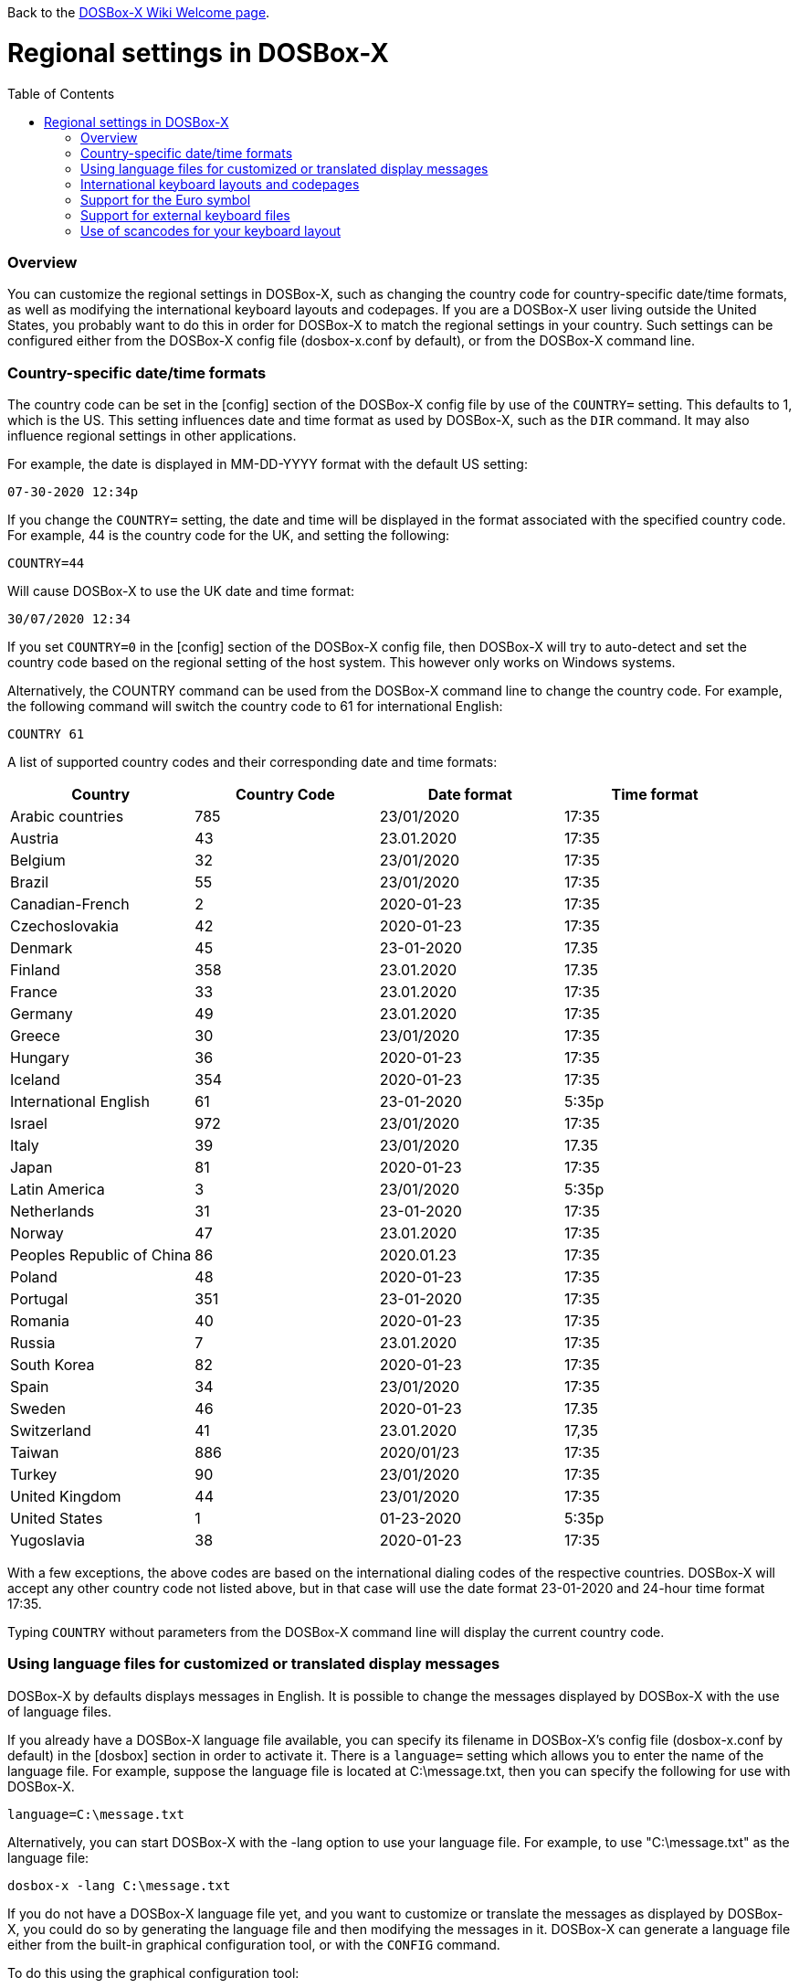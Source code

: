 :toc: macro

Back to the link:Home[DOSBox-X Wiki Welcome page].

# Regional settings in DOSBox-X

toc::[]

### Overview

You can customize the regional settings in DOSBox-X, such as changing the country code for country-specific date/time formats, as well as modifying the international keyboard layouts and codepages. If you are a DOSBox-X user living outside the United States, you probably want to do this in order for DOSBox-X to match the regional settings in your country. Such settings can be configured either from the DOSBox-X config file (dosbox-x.conf by default), or from the DOSBox-X command line.

### Country-specific date/time formats

The country code can be set in the [config] section of the DOSBox-X config file by use of the ``COUNTRY=`` setting. This defaults to 1, which is the US. This setting influences date and time format as used by DOSBox-X, such as the ``DIR`` command. It may also influence regional settings in other applications.

For example, the date is displayed in MM-DD-YYYY format with the default US setting:

``07-30-2020 12:34p``

If you change the ``COUNTRY=`` setting, the date and time will be displayed in the format associated with the specified country code. For example, 44 is the country code for the UK, and setting the following:

``COUNTRY=44``

Will cause DOSBox-X to use the UK date and time format:

``30/07/2020 12:34``

If you set ``COUNTRY=0`` in the [config] section of the DOSBox-X config file, then DOSBox-X will try to auto-detect and set the country code based on the regional setting of the host system. This however only works on Windows systems.

Alternatively, the COUNTRY command can be used from the DOSBox-X command line to change the country code. For example, the following command will switch the country code to 61 for international English:

``COUNTRY 61``

A list of supported country codes and their corresponding date and time formats:

|===
|Country|Country Code|Date format|Time format

|Arabic countries|785|23/01/2020|17:35
|Austria|43|23.01.2020|17:35
|Belgium|32|23/01/2020|17:35
|Brazil|55|23/01/2020|17:35
|Canadian-French|2|2020-01-23|17:35
|Czechoslovakia|42|2020-01-23|17:35
|Denmark|45|23-01-2020|17.35
|Finland|358|23.01.2020|17.35
|France|33|23.01.2020|17:35
|Germany|49|23.01.2020|17:35
|Greece|30|23/01/2020|17:35
|Hungary|36|2020-01-23|17:35
|Iceland|354|2020-01-23|17:35
|International English|61|23-01-2020|5:35p
|Israel|972|23/01/2020|17:35
|Italy|39|23/01/2020|17.35
|Japan|81|2020-01-23|17:35
|Latin America|3|23/01/2020|5:35p
|Netherlands|31|23-01-2020|17:35
|Norway|47|23.01.2020|17:35
|Peoples Republic of China|86|2020.01.23|17:35
|Poland|48|2020-01-23|17:35
|Portugal|351|23-01-2020|17:35
|Romania|40|2020-01-23|17:35
|Russia|7|23.01.2020|17:35
|South Korea|82|2020-01-23|17:35
|Spain|34|23/01/2020|17:35
|Sweden|46|2020-01-23|17.35
|Switzerland|41|23.01.2020|17,35
|Taiwan|886|2020/01/23|17:35
|Turkey|90|23/01/2020|17:35
|United Kingdom|44|23/01/2020|17:35
|United States|1|01-23-2020|5:35p
|Yugoslavia|38|2020-01-23|17:35
|===

With a few exceptions, the above codes are based on the international dialing codes of the respective countries. DOSBox-X will accept any other country code not listed above, but in that case will use the date format 23-01-2020 and 24-hour time format 17:35.

Typing ``COUNTRY`` without parameters from the DOSBox-X command line will display the current country code.

### Using language files for customized or translated display messages

DOSBox-X by defaults displays messages in English. It is possible to change the messages displayed by DOSBox-X with the use of language files.

If you already have a DOSBox-X language file available, you can specify its filename in DOSBox-X's config file (dosbox-x.conf by default) in the [dosbox] section in order to activate it. There is a ``language=`` setting which allows you to enter the name of the language file. For example, suppose the language file is located at C:\message.txt, then you can specify the following for use with DOSBox-X.

``language=C:\message.txt``

Alternatively, you can start DOSBox-X with the -lang option to use your language file. For example, to use "C:\message.txt" as the language file:

``dosbox-x -lang C:\message.txt``

If you do not have a DOSBox-X language file yet, and you want to customize or translate the messages as displayed by DOSBox-X, you could do so by generating the language file and then modifying the messages in it. DOSBox-X can generate a language file either from the built-in graphical configuration tool, or with the ``CONFIG`` command.

To do this using the graphical configuration tool:

1. Open the "Configuration tool" from the "Main" menu.
2. Select the "Configuration" menu, then click "Save Language File...".
3. Either use the default file name or enter a new file name for the language file, then click "OK". 

Alternatively, you can let DOSBox-X generate the language file with its built-in ``CONFIG`` command, via its "-wl" (or "-writelang") option. Usage:

``CONFIG -wl filename``

This command writes the current language settings to a file in a specified location. "filename" is located on the local drive, not a mounted drive in DOSBox-X. It is located in the DOSBox-X directory by default.

The language file controls all visible output of the internal commands and the internal DOS. Please read the language file that you just created from the above, and you will hopefully understand how to change it.

Once you finished the customization or translation of the language file, you can save it for use with DOSBox-X, using the instructions mentioned above.

### International keyboard layouts and codepages

The US keyboard layout is used by default in DOSBox-X with code page 437. These can be customized to use a different keyboard layout or code page for DOSBox-X.

When starting DOSBox-X on a Windows system with the default ``keyboardlayout=auto`` config setting, it will try to set the keyboard layout automatically, depending on the host OS region, for a wide range of regions. This may not necessarily match your actual keyboard, or your region may not currently be supported. In addition, the ``auto`` setting has no effect on Linux and macOS.

You can set your keyboard layout manually in the [dos] section of the dosbox-x.conf file. For instance to set a German keyboard layout you can specify ``keyboardlayout=de``. It will also automatically set a suitable codepage. 

Alternatively, the KEYB command can be used from the DOSBox-X command line to change the keyboard layout. For example:

``KEYB UK``

This command will switch the current keyboard layout to the UK keyboard layout and set code page 858. Below is a list of keyboard layouts that can be used in DOSBox, and by extension DOSBox-X.

|===
|Keboard layouts|Country usages

|us103 (us), ux103 (ux)|US, US International
|dv103 (dv), lh103 (lh), rh103 (rh)|US Dvorak, Left-Hand, Right-Hand
|sq448, sq452 (sq)|Albania
|hy|Armenia*
|az|Azerbaijan*
|by463 (bl463,by,bl)|Belarus*
|be120 (be)|Belgium
|ba234 (ba)|Bosnia & Herzegovina
|br274, br275 (br)|Brazil
|bg241, bg442 (bg)|Bulgaria
|ca58 (cf58,ca,cf), ca445 (cf445), cf501|Canada
|hr234 (hr)|Croatia
|cz243, cz|Czech Republic
|dk159 (dk)|Denmark
|ee454 (et454,ee,et)|Estonia*
|fo|Faroe Islands
|fi153 (su153,fi,su)|Finland
|fr120, fr189 (fr)|France
|ka|Georgia*
|de129 (gr129,de,gr), de453 (gr453)|Germany
|gk220 (el220), gk319 (el319,gk,el), gk459 (el459)|Greece
|hu208, hu|Hungary
|is458 (is), is161 (is197)|Iceland
|it141 (it), it142|Italy
|kk|Kazakhstan*
|ky|Kyrgyzstan*
|la171 (la)|Latin-American-Spanish
|lv, lv455|Latvia*
|lt210, lt211, lt212 (lt), lt221, lt456|Lithuania*
|mk449 (mk)|Macedonia
|mt47 (ml47), mt (ml)|Malta
|mn (mo)|Mongolia*
|nl143 (nl)|Netherlands
|no155 (no)|Norway
|ph|Philippines
|pl214, pl457 (pl)|Poland
|po163 (po)|Portugal
|ro333 (ro), ro446|Romania
|ru441 (ru), ru443|Russia
|sr118 (sr), sr450|Serbia & Montenegro
|sk245 (sk)|Slovakia
|si234 (si)|Slovenia
|es172 (sp172,es173,sp173,es,sp)|Spain
|sv153 (sv)|Sweden
|sd150 (sg150,sd,sg), sf150 (sf)|Swiss
|tm|Turkmenistan
|tr179 (tr), tr440|Turkey
|ua465 (ur465), ua (ur)|Ukraine*
|uk166 (uk), uk168|United Kingdom
|uz|Uzbekistan*
|yu234 (yu)|Yugoslavia
|===

NOTE: For using layouts marked with * you must have ten ega.cpx files (from FreeDOS) in the DOSBox-X directory. See also the "Support for external keyboard files" section below for more information about this.

Alternatively you can also specify a different codepage by adding the codepage number to the end.

``KEYB UK 850``

Most western European countries would have used codepage 850 back in the day, but DOSBox-X by default uses codepage 858, which is the same as codepage 850 with the addition of the Euro symbol. See the "Support for the Euro symbol" section below for further details.

Note that software that uses certain box drawing characters may not look 100% accurate unless codepage 437 (default US codepage) is used. But this codepage lacks many diacritic glyphs that may be needed for regional support. As such a choice may have to be made between support for those box drawing characters or diacritic glyphs.

The Japanese keyboard layout is also supported in NEC PC-98 mode. You can start DOSBox-X in PC-98 mode directly by setting ``machine=pc98`` in the [dosbox] section of the dosbox-x.conf file. DOSBox-X will use codepage 932 in this mode and support double-byte Shift-JIS characters as used in the Japanese language such as Kana and Kanji in addition to ASCII characters.

### Support for the Euro symbol

NOTE: The information in this section applies to DOSBox-X 0.83.4 and later only. It may not work in previous versions of DOSBox-X.

The Euro symbol (€) is the currency symbol introduced by the European Monetary and Currency Union, and began its use on January 1, 1999. Because the Euro symbol was introduced after Windows 95 was released to the public, most DOS versions (including all versions of MS-DOS and PC DOS up to 7.0) did not support this symbol. Back in the day codepages such as 850 and 855 were used by most European DOS users, and they did not contain the Euro symbol. DOSBox-X did support these codepages, but it also supports modified codepages with the Euro symbol enabled, such as codepage 858, which have been introduced since 1999. The modifications only apply to the Euro symbol position, so everything else remains the same.

Below is a table listing the original codepages (without the Euro symbol) and their counterparts with the Euro symbol enabled that are supported in DOSBox-X.

|===
|Original codepage|New codepage|Codepage name|Euro symbol position

|850|858|Latin 1|ASCII 213 (0xD5) 
|855|872|Cyrillic|ASCII 207 (0xCF)
|866|808|Cyrillic Russian|ASCII 253 (0xFD)
|===

DOSBox-X by default uses the new codepage with the Euro symbol enabled for the specified keyboard layout (if available), when you do not specify a codepage for it. The Euro symbol will be supported and displayed in the above-mentioned ASCII position.

It is also possible to display the Euro symbol instead of the specified ASCII character in any codepage in DOSBox-X, including the default codepage 437 and other codepages without the Euro symbol such as 850. DOSBox-X has an ``euro`` config option in the [render] section of the config file (dosbox-x.conf by default), which allows you to specify a ASCII position (between 33 and 255) for the Euro symbol to be rendered in place of the original character if you wish. For example, setting the following will allow DOSBox-X to display the Euro symbol instead of C-cedilla (Ç) in position 128.

``euro=128``

It will work even after you use the ``KEYB`` command to change the current codepage of DOSBox-X from the command line. The Euro symbol will be displayed in the specified position instead of the original character in that codepage as long as the ``euro`` setting remains active.

### Support for external keyboard files

DOSBox-X allows the use of external keyboard files for international keyboard layouts in addition to those that are already built into DOSBox-X. A list of supported keyboard layouts in DOSBox-X can be found in the "International keyboard layouts and codepages" section.

For using external keyboard files in DOSBox-X, the FreeDOS .kl files are supported (FreeDOS keyb2 keyboard layout files) as well as the FreeDOS keyboard.sys/keybrd2.sys/keybrd3.sys libraries which consist of all available .kl files.

Check out the FreeDOS website for precompiled keyboard layouts if the DOSBox-X integrated layouts do not work for some reason, or if updated or new layouts become available.

Both .CPI (MS-DOS and compatible codepage files) and .CPX (FreeDOS UPX-compressed codepage files) can be used as the codepage files in DOSBox-X. Some codepages are compiled into DOSBox-X, so it is mostly not needed to care about external codepage files. If you need a different (or custom) codepage file, copy it into the DOSBox-X directory so it is accessible for DOSBox-X.

If you place all ten ega.cpx files (from FreeDOS) in the DOSBox-X folder, an appropriate codepage file for the requested layout/codepage is chosen automatically.

Additional layouts can be added by copying the corresponding .kl file into the directory of the DOSBox-X config file and using the first part of the filename as the language code. For example, for the file UZ.KL (keyboard layout for Uzbekistan) you can specify the following in the DOSBox-X config file:

``keyboardlayout=uz``

The integration of keyboard layout packages (like keybrd2.sys) works similar.

### Use of scancodes for your keyboard layout

NOTE: The information in this section applies to DOSBox-X 0.83.4 and later only. Previous versions of DOSBox-X did not support the ``usescancodes=auto`` config setting.

DOSBox-X supports both SDL1 and SDL2 versions, using the cross-platform SDL 1.2 and SDL 2.0 libraries respectively. Since SDL is responsible for input handling in DOSBox-X, there are some differences between the SDL1 binary and the SDL2 binary in regard to the keyboard layout support of DOSBox-X.

The SDL1 version of DOSBox-X in particular only supports the US keyboard layout due to the limitations around the SDL1 library. As such when using the SDL1 version, DOSBox-X will automatically decide whether to use scancodes with the default ``usescancodes=auto`` config setting, which should work around most keyboard layout problems with non-US keyboards.

On the other hand, you can override this by changing the setting ``usescancodes`` to either ``true`` or ``false``. The ``false`` setting was the default setting before DOSBox-X 0.83.4, which worked well for US keyboard layout, but the keys could be messed up for non-US keyboards when you are using the SDL1 version. So it is recommended to leave this setting to ``auto`` for the SDL1 binary.

When using the SDL2 binary, scancodes are not needed when using non-US keyboard layouts in DOSBox-X (this setting has no effect in the SDL2 version).